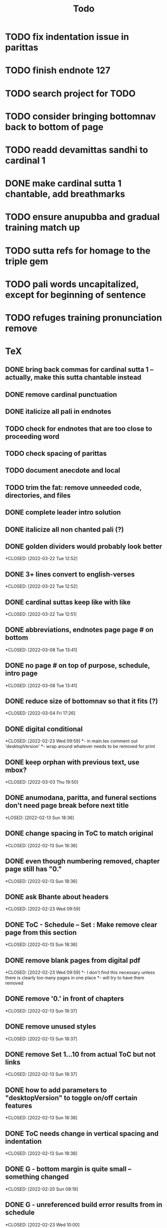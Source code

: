 #+TITLE: Todo

* TODO fix indentation issue in parittas
* TODO finish endnote 127
* TODO search project for TODO
* TODO consider bringing bottomnav back to bottom of page
* TODO readd devamittas sandhi to cardinal 1
* DONE make cardinal sutta 1 chantable, add breathmarks
CLOSED: [2022-04-09 Sat 20:08]
* TODO ensure anupubba and gradual training match up
* TODO sutta refs for homage to the triple gem
* TODO pali words uncapitalized, except for beginning of sentence
* TODO refuges training pronunciation remove
* TeX
** DONE bring back commas for cardinal sutta 1 -- actually, make this sutta chantable instead
CLOSED: [2022-04-09 Sat 05:31]
** DONE remove cardinal punctuation
CLOSED: [2022-04-09 Sat 05:31]
** DONE italicize all pali in endnotes
CLOSED: [2022-04-09 Sat 18:01]
** TODO check for endnotes that are too close to proceeding word
** TODO check spacing of parittas
** TODO document anecdote and local
** TODO trim the fat: remove unneeded code, directories, and files
** DONE complete leader intro solution
CLOSED: [2022-04-01 Fri 16:32]
** DONE italicize all non chanted pali (?)
CLOSED: [2022-03-29 Tue 09:29]
** DONE golden dividers would probably look better
*CLOSED: [2022-03-22 Tue 12:52]
** DONE 3+ lines convert to english-verses
*CLOSED: [2022-03-22 Tue 12:52]
** DONE cardinal suttas keep like with like
*CLOSED: [2022-03-22 Tue 12:51]
** DONE abbreviations, endnotes page page # on bottom
*CLOSED: [2022-03-08 Tue 13:41]
** DONE no page # on top of purpose, schedule,  intro page
*CLOSED: [2022-03-08 Tue 13:41]
** DONE reduce size of bottomnav so that it fits (?)
*CLOSED: [2022-03-04 Fri 17:26]
** DONE digital conditional
*CLOSED: [2022-02-23 Wed 09:59]
*- in main.tex comment out 'desktopVersion'
*- wrap \ifdesktopVersion \else around whatever needs to be removed for print
** DONE keep orphan with previous text, use mbox?
*CLOSED: [2022-03-03 Thu 19:50]
** DONE anumodana, paritta, and funeral sections don't need page break before next title
*LOSED: [2022-02-13 Sun 18:36]
** DONE change spacing in ToC to match original
*CLOSED: [2022-02-13 Sun 18:36]
** DONE even though numbering removed, chapter page still has "0."
*CLOSED: [2022-02-13 Sun 18:36]
** DONE ask Bhante about headers
*CLOSED: [2022-02-23 Wed 09:59]
** DONE ToC - Schedule -- Set : Make remove clear page from this section
*CLOSED: [2022-02-13 Sun 18:36]
** DONE remove blank pages from digital pdf
*CLOSED: [2022-02-23 Wed 09:59]
*- I don't find this necessary unless there is clearly too many pages in one place
*- will try to have them removed
** DONE remove '0.' in front of chapters
*CLOSED: [2022-02-13 Sun 18:37]
** DONE remove unused styles
*CLOSED: [2022-02-13 Sun 18:37]
** DONE remove Set 1...10 from actual ToC but not links
*CLOSED: [2022-02-13 Sun 18:37]
** DONE how to add parameters to "desktopVersion" to toggle on/off certain features
*CLOSED: [2022-02-13 Sun 18:38]
** DONE ToC needs change in vertical spacing and indentation
*CLOSED: [2022-02-13 Sun 18:38]
** DONE G - bottom margin is quite small -- something changed
*CLOSED: [2022-02-20 Sun 08:19]
** DONE G - unreferenced build error results from \pdfbookmark in schedule
*CLOSED: [2022-02-23 Wed 10:00]
** DONE is 'pali-english recitations' section needed?
*CLOSED: [2022-02-13 Sun 18:38]
** DONE desktopverison conditionals
*CLOSED: [2022-02-23 Wed 10:00]
** DONE G - chapter pdf bookmarks go to 'CHAPTER' page instead of Cover page
*CLOSED: [2022-02-20 Sun 08:47]
** DONE made ToC chapter headers larger
*CLOSED: [2022-02-25 Fri 09:59]
** DONE make ToC chapter number larger
*CLOSED: [2022-03-03 Thu 15:00]
** DONE make sure ToC page numbers are correct size
*CLOSED: [2022-02-25 Fri 10:00]
** DONE G - two empty pages after abbreviations
*CLOSED: [2022-02-25 Fri 10:00]
*- https://github.com/profound-labs/prophecy-template/blob/master/anecdote.cls
** DONE more space between pali-english leader intros
*CLOSED: [2022-02-23 Wed 10:01]
** DONE increase header body spacing for parittas
*CLOSED: [2022-02-23 Wed 10:01]
** DONE see headers that have extend to second line, they get too close to subtitle
*CLOSED: [2022-02-25 Fri 10:00]
** DONE diffpdf
*CLOSED: [2022-03-03 Thu 19:50]
** DONE ensure english styles are flush with left margin
*CLOSED: [2022-03-03 Thu 15:00]
** DONE will have to renumber endnotes, off by 1
*CLOSED: [2022-02-25 Fri 22:51]
** DONE no page number for appendix in ToC, sections in appendix not showing "Appendix" in header
*CLOSED: [2022-02-25 Fri 10:01]
** DONE replace leader [] with angled brackets
*CLOSED: [2022-02-25 Fri 22:51]
** DONE no breathmarks start a new line
*CLOSED: [2022-02-28 Mon 18:37]
** DONE regular ṭ ṇ need small caps
*CLOSED: [2022-03-01 Tue 21:28]
** DONE double check twoside setting for nondesktopversion, alterations to margins may have disturbed this
*CLOSED: [2022-02-25 Fri 22:51]
** DONE check angle bracket
*CLOSED: [2022-02-28 Mon 18:37]
** DONE center bottomNav
*CLOSED: [2022-03-01 Tue 16:01]
** DONE fix breathmarks in full stting in motion
*CLOSED: [2022-03-01 Tue 21:28]
** DONE remake table so that it scales better
*CLOSED: [2022-03-03 Thu 15:00]
** DONE cardinal suttas bottomNav not at lowest point
*CLOSED: [2022-03-03 Thu 19:49]
** DONE ensure empty pages for print version
*CLOSED: [2022-03-03 Thu 15:30]
** DONE hyperlink chants in intro
*CLOSED: [2022-03-03 Thu 18:30]
** DONE reduce spacing before eng verses
*CLOSED: [2022-03-03 Thu 18:30]
** DONE exhortation, fire sermon, final instruction, ten subjects, 32 parts bottomNav not on same page
CLOSED: [2022-03-03 Thu 19:52]

* Markdown
** TODO if possible, make pali alphabet table in csv then convert to html
** TODO check ids/labels
** TODO add together all recitations sections respectively
** TODO missing some intros
** TODO change quotes
** TODO look at fixme
** TODO adding additional styles
- hang indent
** TODO 3 times
** TODO links not working
** TODO bottom nav
- create html block
** TODO breathmark
** DONE ideal workflow for multiple contributors
CLOSED: [2022-03-28 Mon 09:53]
